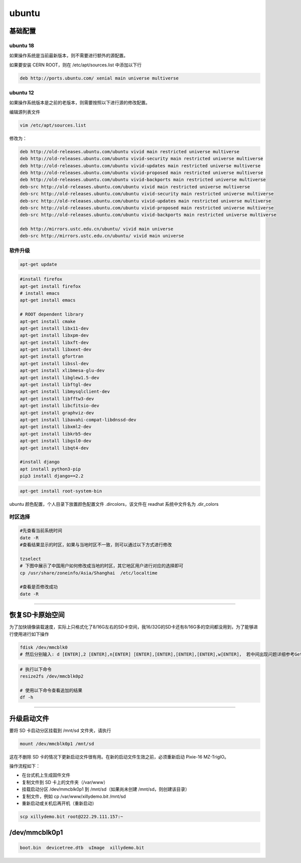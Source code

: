 .. ubuntu.md --- 
.. 
.. Description: 
.. Author: Hongyi Wu(吴鸿毅)
.. Email: wuhongyi@qq.com 
.. Created: 一 5月 27 21:25:03 2019 (+0800)
.. Last-Updated: 一 2月 17 21:51:50 2020 (+0800)
..           By: Hongyi Wu(吴鸿毅)
..     Update #: 9
.. URL: http://wuhongyi.cn 

##################################################
ubuntu
##################################################

============================================================
基础配置
============================================================

----------------------------------------------------------------------
ubuntu 18
----------------------------------------------------------------------

如果操作系统是当前最新版本，则不需要进行额外的源配置。

如果要安装 CERN ROOT，则在 /etc/apt/sources.list 中添加以下行

.. code:: 
	  
  deb http://ports.ubuntu.com/ xenial main universe multiverse


----------------------------------------------------------------------
ubuntu 12
----------------------------------------------------------------------

如果操作系统版本是之前的老版本，则需要按照以下进行源的修改配置。

编辑源列表文件

.. code:: bash

   vim /etc/apt/sources.list


修改为：

.. code:: bash
	  
  deb http://old-releases.ubuntu.com/ubuntu vivid main restricted universe multiverse   
  deb http://old-releases.ubuntu.com/ubuntu vivid-security main restricted universe multiverse   
  deb http://old-releases.ubuntu.com/ubuntu vivid-updates main restricted universe multiverse   
  deb http://old-releases.ubuntu.com/ubuntu vivid-proposed main restricted universe multiverse   
  deb http://old-releases.ubuntu.com/ubuntu vivid-backports main restricted universe multiverse   
  deb-src http://old-releases.ubuntu.com/ubuntu vivid main restricted universe multiverse   
  deb-src http://old-releases.ubuntu.com/ubuntu vivid-security main restricted universe multiverse   
  deb-src http://old-releases.ubuntu.com/ubuntu vivid-updates main restricted universe multiverse   
  deb-src http://old-releases.ubuntu.com/ubuntu vivid-proposed main restricted universe multiverse   
  deb-src http://old-releases.ubuntu.com/ubuntu vivid-backports main restricted universe multiverse 
   
  deb http://mirrors.ustc.edu.cn/ubuntu/ vivid main universe
  deb-src http://mirrors.ustc.edu.cn/ubuntu/ vivid main universe


----------------------------------------------------------------------
软件升级
----------------------------------------------------------------------

.. code:: bash
	  
   apt-get update



.. code:: bash
	  
   #install firefox
   apt-get install firefox
   # install emacs
   apt-get install emacs

   # ROOT dependent library
   apt-get install cmake
   apt-get install libx11-dev
   apt-get install libxpm-dev
   apt-get install libxft-dev 
   apt-get install libxext-dev
   apt-get install gfortran 
   apt-get install libssl-dev 
   apt-get install xlibmesa-glu-dev 
   apt-get install libglew1.5-dev 
   apt-get install libftgl-dev 
   apt-get install libmysqlclient-dev 
   apt-get install libfftw3-dev 
   apt-get install libcfitsio-dev 
   apt-get install graphviz-dev
   apt-get install libavahi-compat-libdnssd-dev 
   apt-get install libxml2-dev 
   apt-get install libkrb5-dev 
   apt-get install libgsl0-dev 
   apt-get install libqt4-dev

   #install django
   apt install python3-pip
   pip3 install django==2.2
   
.. code:: bash
	  
   apt-get install root-system-bin


ubuntu 颜色配置，个人目录下放置颜色配置文件 .dircolors，该文件在 readhat 系统中文件名为 .dir_colors


----------------------------------------------------------------------
时区选择
----------------------------------------------------------------------

.. code:: bash
	  
   #先查看当前系统时间
   date -R   
   #查看结果显示的时区，如果与当地时区不一致，则可以通过以下方式进行修改

   tzselect
   # 下图中展示了中国用户如何修改成当地的时区，其它地区用户进行对应的选择即可
   cp /usr/share/zoneinfo/Asia/Shanghai  /etc/localtime

   #查看是否修改成功
   date -R  

.. image:: /_static/img/ubuntu_tzselect.png
   

----

============================================================
恢复SD卡原始空间
============================================================

为了加快镜像装载速度，实际上只格式化了8/16G左右的SD卡空间，我16/32G的SD卡还有8/16G多的空间都没用到，为了能够进行使用进行如下操作

.. code:: bash
	  
   fdisk /dev/mmcblk0
   # 然后分别输入: d [ENTER],2 [ENTER],n[ENTER] [ENTER],[ENTER],[ENTER],[ENTER],w[ENTER]， 若中间出现问题详细参考Getting started with Xillinux for Zynq-7000 EPP ， 然后重启linux 开机后


.. code:: bash
	  
   # 执行以下命令
   resize2fs /dev/mmcblk0p2

   # 使用以下命令查看追加的结果
   df -h


----

============================================================
升级启动文件
============================================================

要将 SD 卡启动分区挂载到 /mnt/sd 文件夹，请执行

.. code:: bash
	  
   mount /dev/mmcblk0p1 /mnt/sd


这在不删除 SD 卡的情况下更新启动文件很有用。在新的启动文件生效之前，必须重新启动 Pixie-16 MZ-TrigIO。

操作流程如下：

- 在台式机上生成固件文件
- 复制文件到 SD 卡上的文件夹（/var/www）
- 挂载启动分区 /dev/mmcblk0p1 到 /mnt/sd（如果尚未创建 /mnt/sd，则创建该目录）
- 复制文件，例如 cp /var/www/xillydemo.bit /mnt/sd
- 重新启动或关机后再开机（重新启动）


.. code:: bash
	  
   scp xillydemo.bit root@222.29.111.157:~


============================================================
/dev/mmcblk0p1
============================================================

.. code:: bash
	  
   boot.bin  devicetree.dtb  uImage  xillydemo.bit



.. ubuntu.md ends here 
